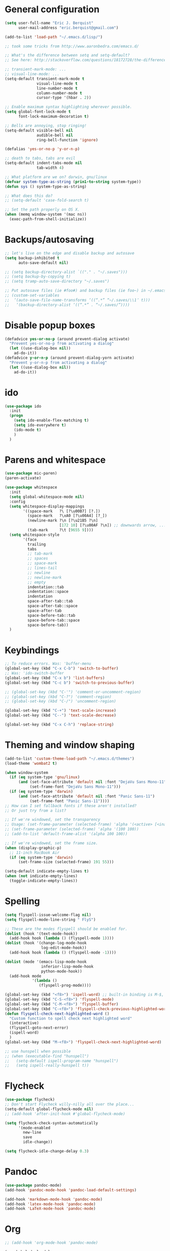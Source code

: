 * General configuration

#+begin_src emacs-lisp
(setq user-full-name "Eric J. Berquist"
      user-mail-address "eric.berquist@gmail.com")

(add-to-list 'load-path "~/.emacs.d/lisp/")

;; took some tricks from http://www.aaronbedra.com/emacs.d/

;; What's the difference between setq and setq-default?
;; See here: http://stackoverflow.com/questions/18172728/the-difference-between-setq-and-setq-default-in-emacs-lisp

;; transient-mark-mode: ...
;; visual-line-mode: ...
(setq-default transient-mark-mode t
              visual-line-mode t
              line-number-mode t
              column-number-mode t
              cursor-type '(hbar . 2))

;; Enable maximum syntax highlighting wherever possible.
(setq global-font-lock-mode t
      font-lock-maximum-decoration t)

;; Bells are annoying, stop ringing!
(setq-default visible-bell nil
              audible-bell nil
              ring-bell-function 'ignore)

(defalias 'yes-or-no-p 'y-or-n-p)

;; death to tabs, tabs are evil
(setq-default indent-tabs-mode nil
              tab-width 4)

;; What platform are we on? darwin, gnu/linux
(defvar system-type-as-string (prin1-to-string system-type))
(defun sys () system-type-as-string)

;; What does this do?
;; (setq-default 'case-fold-search t)

;; Set the path properly on OS X.
(when (memq window-system '(mac ns))
  (exec-path-from-shell-initialize))
#+end_src

* Backups/autosaving

#+begin_src emacs-lisp
;; let's live on the edge and disable backup and autosave
(setq backup-inhibited t
      auto-save-default nil)

;; (setq backup-directory-alist `(("." . "~/.saves")))
;; (setq backup-by-copying t)
;; (setq tramp-auto-save-directory "~/.saves")

;; Put autosave files (ie #foo#) and backup files (ie foo~) in ~/.emacs.d/.
;; (custom-set-variables
;;  ‘(auto-save-file-name-transforms ‘((“.*” “~/.saves/\\1″ t)))
;;   ‘(backup-directory-alist ‘((“.*” . “~/.saves/”))))
#+end_src

* Disable popup boxes

#+begin_src emacs-lisp
(defadvice yes-or-no-p (around prevent-dialog activate)
  "Prevent yes-or-no-p from activating a dialog"
  (let ((use-dialog-box nil))
    ad-do-it))
(defadvice y-or-n-p (around prevent-dialog-yorn activate)
  "Prevent y-or-n-p from activating a dialog"
  (let ((use-dialog-box nil))
    ad-do-it))
#+end_src

* ido

#+begin_src emacs-lisp
(use-package ido
  :init
  (progn
    (setq ido-enable-flex-matching t)
    (setq ido-everywhere t)
    (ido-mode t)
    )
  )
#+end_src

* Parens and whitespace

#+begin_src emacs-lisp
(use-package mic-paren)
(paren-activate)

(use-package whitespace
  :init
  (setq global-whitespace-mode nil)
  :config
  (setq whitespace-display-mappings
        '((space-mark   ?\ [?\u00B7] [?.])
          (space-mark   ?\xA0 [?\u00A4] [?_])
          (newline-mark ?\n [?\u21B5 ?\n]
                        [172 10] [?\u00AF ?\n]) ;; downwards arrow, ..., overscore
          (tab-mark     ?\t [9655 9])))
  (setq whitespace-style
        '(face
          trailing
          tabs
          ;; tab-mark
          ;; spaces
          ;; space-mark
          ;; lines-tail
          ;; newline
          ;; newline-mark
          ;; empty
          indentation::tab
          indentation::space
          indentation
          space-after-tab::tab
          space-after-tab::space
          space-after-tab
          space-before-tab::tab
          space-before-tab::space
          space-before-tab))
  )
#+end_src

* Keybindings

#+begin_src emacs-lisp
;; To reduce errors. Was: 'buffer-menu
(global-set-key (kbd "C-x C-b") 'switch-to-buffer)
;; Was: 'ido-switch-buffer
(global-set-key (kbd "C-x b") 'list-buffers)
(global-set-key (kbd "C-c b") 'switch-to-previous-buffer)

;; (global-set-key (kbd "C-'") 'comment-or-uncomment-region)
;; (global-set-key (kbd "C-?") 'comment-region)
;; (global-set-key (kbd "C-/") 'uncomment-region)

(global-set-key (kbd "C-+") 'text-scale-increase)
(global-set-key (kbd "C--") 'text-scale-decrease)

(global-set-key (kbd "C-x C-h") 'replace-string)
#+end_src

* Theming and window shaping

#+begin_src emacs-lisp
(add-to-list 'custom-theme-load-path "~/.emacs.d/themes")
(load-theme 'wombat2 t)

(when window-system
  (if (eq system-type 'gnu/linux)
      (and (set-face-attribute 'default nil :font "DejaVu Sans Mono-11")
           (set-frame-font "DejaVu Sans Mono-11")))
  (if (eq system-type 'darwin)
      (and (set-face-attribute 'default nil :font "Panic Sans-11")
           (set-frame-font "Panic Sans-11"))))
;; How can I set fallback fonts if these aren't installed?
;; Or just try from a list?

;; If we're windowed, set the transparency
;; Usage: (set-frame-parameter (selected-frame) 'alpha '(<active> [<inactive>]))
;; (set-frame-parameter (selected-frame) 'alpha '(100 100))
;; (add-to-list 'default-frame-alist '(alpha 100 100))

;; If we're windowed, set the frame size.
(when (display-graphic-p)
  ;; 11-inch MacBook Air
  (if (eq system-type 'darwin)
      (set-frame-size (selected-frame) 191 55)))

(setq-default indicate-empty-lines t)
(when (not indicate-empty-lines)
  (toggle-indicate-empty-lines))
#+end_src

* Spelling

#+begin_src emacs-lisp
(setq flyspell-issue-welcome-flag nil)
(setq flyspell-mode-line-string " FlyS")

;; These are the modes flyspell should be enabled for.
(dolist (hook '(text-mode-hook))
  (add-hook hook (lambda () (flyspell-mode 1))))
(dolist (hook '(change-log-mode-hook
                log-edit-mode-hook))
  (add-hook hook (lambda () (flyspell-mode -1))))

(dolist (mode '(emacs-lisp-mode-hook
                inferior-lisp-mode-hook
                python-mode-hook))
  (add-hook mode
            '(lambda ()
               (flyspell-prog-mode))))

(global-set-key (kbd "<f8>") 'ispell-word) ;; built-in binding is M-$, ew
(global-set-key (kbd "C-S-<f8>") 'flyspell-mode)
(global-set-key (kbd "C-M-<f8>") 'flyspell-buffer)
(global-set-key (kbd "C-<f8>") 'flyspell-check-previous-highlighted-word)
(defun flyspell-check-next-highlighted-word ()
  "Custom function to spell check next highlighted word"
  (interactive)
  (flyspell-goto-next-error)
  (ispell-word)
  )
(global-set-key (kbd "M-<f8>") 'flyspell-check-next-highlighted-word)

;; use hunspell when possible
;; (when (executable-find "hunspell")
;;   (setq-default ispell-program-name "hunspell")
;;   (setq ispell-really-hunspell t))
#+end_src

* Flycheck

#+begin_src emacs-lisp
(use-package flycheck)
;; Don't start Flycheck willy-nilly all over the place...
(setq-default global-flycheck-mode nil)
;; (add-hook 'after-init-hook #'global-flycheck-mode)

(setq flycheck-check-syntax-automatically
      '(mode-enabled
        new-line
        save
        idle-change))

(setq flycheck-idle-change-delay 0.3)
#+end_src

* Pandoc

#+begin_src emacs-lisp
(use-package pandoc-mode)
(add-hook 'pandoc-mode-hook 'pandoc-load-default-settings)

(add-hook 'markdown-mode-hook 'pandoc-mode)
(add-hook 'latex-mode-hook 'pandoc-mode)
(add-hook 'LaTeX-mode-hook 'pandoc-mode)
#+end_src

* Org

#+begin_src emacs-lisp
;; (add-hook 'org-mode-hook 'pandoc-mode)

(org-babel-do-load-languages
 'org-babel-load-languages
 '((emacs-lisp . t)
   (C . t)
   ;; How to handle C++?
   ;; (C++ . t)
   (latex . t)
   (python . t)))

;; (add-hook 'org-mode-hook
;;           (lambda ()
;;             (add-hook 'after-save-hook 'org-export-dispatch)))
#+end_src

* CSS

#+begin_src emacs-lisp
(use-package rainbow-mode)
(defun my-css-mode-hook ()
  (rainbow-mode t))
(add-hook 'css-mode-hook 'my-css-mode-hook)

(define-globalized-minor-mode my-global-rainbow-mode rainbow-mode
  (lambda () (rainbow-mode 1)))

;; (my-global-rainbow-mode 1)
#+end_src

* C/C++

#+begin_src emacs-lisp
(setq auto-mode-alist
     (append '(("\\.C$" . c++-mode)
               ("\\.cc$" . c++-mode)
               ("\\.cpp$" . c++-mode)
               ("\\.c$" . c-mode)
               ("\\.h$" . c++-mode)
               ("\\.hh$" . c++-mode)
               ("\\.hpp$" . c++-mode)
               ) auto-mode-alist))
#+end_src

* Makefiles

#+begin_src emacs-lisp
(setq auto-mode-alist
      (append '(("Makefile*\\'" . makefile-mode)
                ("makefile*\\'" . makefile-mode)
                ) auto-mode-alist))

(add-hook 'makefile-mode-hook 'whitespace-mode)
#+end_src

* FORTRAN

#+begin_src emacs-lisp
;; These might already be defaults, but it doesn't hurt.
(setq auto-mode-alist
      (append '(("\\.f\\'"   . fortran-mode)
                ("\\.F\\'"   . fortran-mode)
                ("\\.for\\'" . fortran-mode)
                ("\\.f90\\'" . f90-mode)
                ("\\.F90\\'" . f90-mode)
                ("\\.f95\\'" . f90-mode)
                ("\\.f03\\'" . f90-mode)
                ("\\.f08\\'" . f90-mode)
                ) auto-mode-alist))
#+end_src

* PKGBUILDs

#+begin_src emacs-lisp
(use-package pkgbuild-mode
  :mode
  (("/PKGBUILD/" . pkgbuild-mode))
  )

#+end_src

* systemd

#+begin_src emacs-lisp
 (add-to-list 'auto-mode-alist '("\\.service\\'" . conf-unix-mode))
 (add-to-list 'auto-mode-alist '("\\.timer\\'" . conf-unix-mode))
 (add-to-list 'auto-mode-alist '("\\.target\\'" . conf-unix-mode))
 (add-to-list 'auto-mode-alist '("\\.mount\\'" . conf-unix-mode))
 (add-to-list 'auto-mode-alist '("\\.automount\\'" . conf-unix-mode))
 (add-to-list 'auto-mode-alist '("\\.slice\\'" . conf-unix-mode))
 (add-to-list 'auto-mode-alist '("\\.socket\\'" . conf-unix-mode))
 (add-to-list 'auto-mode-alist '("\\.path\\'" . conf-unix-mode))
 (add-to-list 'auto-mode-alist '("\\.netdev\\'" . conf-unix-mode))
 (add-to-list 'auto-mode-alist '("\\.network\\'" . conf-unix-mode))
 (add-to-list 'auto-mode-alist '("\\.link\\'" . conf-unix-mode))
 (add-to-list 'auto-mode-alist '("\\.automount\\'" . conf-unix-mode))
#+end_src

* LaTeX

#+begin_src emacs-lisp
;; (use-package auctex-latexmk)
;; (auctex-latexmk-setup)

;; grrrrrr what's with the capitalization
(add-hook 'latex-mode-hook 'flycheck-mode)
(add-hook 'latex-mode-hook 'whitespace-mode)
(add-hook 'LaTeX-mode-hook 'flycheck-mode)
(add-hook 'LaTeX-mode-hook 'whitespace-mode)
#+end_src

* Shell

#+begin_src emacs-lisp
(add-hook 'sh-mode-hook 'flycheck-mode)
#+end_src

* Python

#+begin_src emacs-lisp
(setq
 python-shell-interpreter "ipython"
 )

(add-hook 'python-mode-hook 'flycheck-mode)
(add-hook 'python-mode-hook 'whitespace-mode)

;; Use pyflakes instead of flake8 or pylint for syntax checking.
(use-package flycheck-pyflakes)
;; Don't disable these, in case pyflakes isn't available.
;; (add-to-list 'flycheck-disabled-checkers 'python-flake8)
;; (add-to-list 'flycheck-disabled-checkers 'python-pylint)
;; (add-to-list 'flycheck-disabled-checkers 'python-pycompile)

(setq flycheck-pylintrc "~/.pylintrc")
#+end_src

* Markdown

#+begin_src emacs-lisp
(use-package markdown-mode
  :mode
  (("\\.text\\'" . markdown-mode)
   ("\\.txt\\'" . markdown-mode)
   ("\\.markdown\\'" . markdown-mode)
   ("\\.mdown\\'" . markdown-mode)
   ("\\.md\\'" . gfm-mode))
  )

(add-hook 'markdown-mode-hook
          (lambda ()
            (add-hook 'after-save-hook 'markdown-export t :local)))
#+end_src

* CMAKE

This sections needs to come after the Markdown section so that CMake
files get recognized properly.

#+begin_src emacs-lisp
(use-package cmake-mode
  :mode
  (("CMakeLists\\.txt\\'" . cmake-mode)
   ("CMakeCache\\.txt\\'" . cmake-mode)
   ("\\.cmake\\'" . cmake-mode))
  )
#+end_src

* docview

#+begin_src emacs-lisp
(use-package doc-view
  :config
  ;; paging up and down globally
  ;; (fset 'doc-prev "\C-xo\C-x[\C-xo")
  ;; (fset 'doc-next "\C-xo\C-x]\C-xo")
  ;; (global-set-key (kbd "M-[") 'doc-prev)
  ;; (global-set-key (kbd "M-]") 'doc-next)
  (define-key doc-view-mode-map (kbd "M-[") 'doc-view-previous-page)
  (define-key doc-view-mode-map (kbd "M-]") 'doc-view-next-page)
  ;; always refresh when the contents change
  (add-hook 'doc-view-mode-hook 'auto-revert-mode)
  )
#+end_src

* scratch buffers

#+begin_src emacs-lisp
(use-package scratch)
#+end_src

* yasnippet

#+begin_src emacs-lisp
(use-package yasnippet
  :config
  (setq yas-snippet-dirs (concat user-emacs-directory "snippets"))
  (yas-global-mode)
  )
#+end_src

* Macros

#+begin_src emacs-lisp
(fset 'manip-xyz-line-from-pdf
      (lambda
        (&optional arg)
        "Keyboard macro."
        (interactive "p")
        (kmacro-exec-ring-item
         (quote
          ("   " 0 "%d")) arg)))
#+end_src

* Other

#+begin_src emacs-lisp
(custom-set-variables
 ;; custom-set-variables was added by Custom.
 ;; If you edit it by hand, you could mess it up, so be careful.
 ;; Your init file should contain only one such instance.
 ;; If there is more than one, they won't work right.
 '(ansi-color-names-vector
   [(\, wombat-bg)
    (\, wombat-red)
    (\, wombat-green)
    (\, wombat-green+1)
    (\, wombat-blue)
    "#333366" "#ccaa8f"
    (\, wombat-fg)])
 '(browse-url-browser-function (quote browse-url-firefox))
 '(c-basic-offset 2)
 '(c-default-style
   (quote
    ((java-mode . "java")
     (awk-mode . "awk")
     (other . "k&r"))))
 '(c-doc-comment-style
   (quote
    ((c-mode . javadoc)
     (java-mode . javadoc)
     (pike-mode . autodoc))))
 '(custom-safe-themes
   (quote
    ("6eaebdc2426b0edfff9fd9a7610f2fe7ddc70e01ceb869aaaf88b5ebe326a0cd" "2d7e4feac4eeef3f0610bf6b155f613f372b056a2caae30a361947eab5074716" default)))
 '(dtrt-indent-mode t nil (dtrt-indent))
 '(fortran-comment-region "cccc")
 '(indicate-buffer-boundaries (quote right))
 '(markdown-coding-system (quote utf-8))
 '(markdown-command
   "pandoc -c file://${HOME}/.emacs.d/github-pandoc.css -f markdown_github -t html5 --smart --mathjax --highlight-style pygments --standalone")
 '(markdown-css-path "file://${HOME}/.emacs.d/github-pandoc.css")
 '(markdown-enable-math t)
 '(markdown-link-space-sub-char "-")
 '(markdown-preview-style "file://${HOME}/.emacs.d/github-markdown.css")
 '(my-global-rainbow-mode nil)
 '(org-babel-python-command "ipython")
 '(org-export-backends (quote (ascii html icalendar latex md)))
 '(org-export-dispatch-use-expert-ui t)
 '(org-src-fontify-natively t)
 '(paren-delay nil)
 '(paren-highlight-at-point t)
 '(paren-highlight-offscreen t)
 '(preview-scale-function 1.0)
 '(py-fontify-shell-buffer-p t)
 '(vc-follow-symlinks t))
(custom-set-faces
 ;; custom-set-faces was added by Custom.
 ;; If you edit it by hand, you could mess it up, so be careful.
 ;; Your init file should contain only one such instance.
 ;; If there is more than one, they won't work right.
 '(trailing-whitespace ((t (:background "#e57890"))))
 '(whitespace-empty ((t (:background "firebrick4" :foreground "firebrick"))))
 '(whitespace-newline ((t (:foreground "#99968b" :weight normal))))
 '(whitespace-space ((t (:background "#303030" :foreground "#424242"))))
 '(whitespace-tab ((t (:background "#303030" :foreground "#424242")))))
(put 'downcase-region 'disabled nil)
(put 'upcase-region 'disabled nil)
#+end_src
